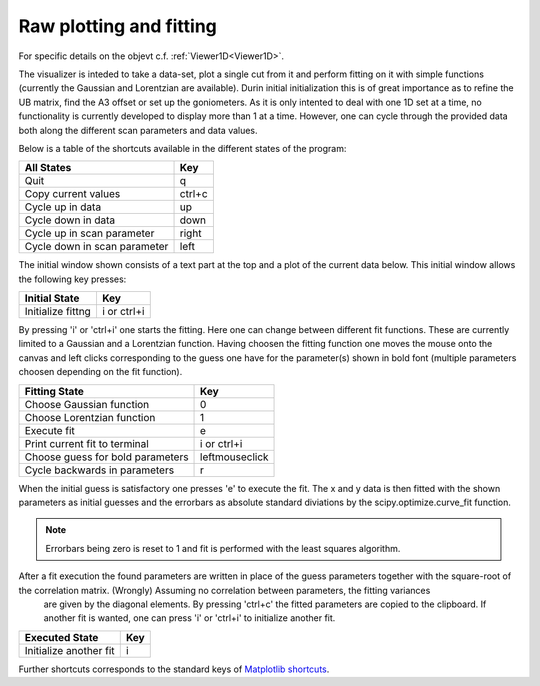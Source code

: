 .. _Raw-plotting-and-fitting:

Raw plotting and fitting
^^^^^^^^^^^^^^^^^^^^^^^^
For specific details on the objevt c.f. :ref:`Viewer1D<Viewer1D>`. 


The visualizer is inteded to take a data-set, plot a single cut from it and perform fitting on it with simple functions (currently the Gaussian and Lorentzian are available). Durin initial initialization this is of great importance as to refine the UB matrix, find the A3 offset or set up the goniometers. As it is only intented to deal with one 1D set at a time, no functionality is currently developed to display more than 1 at a time. However, one can cycle through the provided data both along the different scan parameters and data values.

Below is a table of the shortcuts available in the different states of the program:

+------------------------------+--------+
| All States                   | Key    |
+==============================+========+
| Quit                         | q      |
+------------------------------+--------+
| Copy current values          | ctrl+c |
+------------------------------+--------+
| Cycle up in data             | up     |
+------------------------------+--------+
| Cycle down in data           | down   |
+------------------------------+--------+
| Cycle up in scan parameter   |        |
|                              | right  |
+------------------------------+--------+
| Cycle down in scan parameter | left   |
+------------------------------+--------+

The initial window shown consists of a text part at the top and a plot of the current data below. This initial window allows the following key presses:

+-------------------+-------------+
| Initial State     | Key         |
+===================+=============+
| Initialize fittng | i or ctrl+i |
+-------------------+-------------+

By pressing 'i' or 'ctrl+i' one starts the fitting. Here one can change between different fit functions. These are currently limited to a Gaussian and a Lorentzian function. Having choosen the fitting function one moves the mouse onto the canvas and left clicks corresponding to the guess one have for the parameter(s) shown in bold font (multiple parameters choosen depending on the fit function).


+----------------------------------+----------------+
| Fitting State                    | Key            |
+==================================+================+
| Choose Gaussian function         | 0              |
+----------------------------------+----------------+
| Choose Lorentzian function       | 1              |
+----------------------------------+----------------+
| Execute fit                      | e              |
+----------------------------------+----------------+
| Print current fit to terminal    | i or ctrl+i    |
+----------------------------------+----------------+
| Choose guess for bold parameters | leftmouseclick |
+----------------------------------+----------------+
| Cycle backwards in parameters    | r              |
+----------------------------------+----------------+

When the initial guess is satisfactory one presses 'e' to execute the fit. The x and y data is then fitted with the shown parameters as initial guesses and the errorbars as absolute standard diviations by the scipy.optimize.curve\_fit function. 

.. note::
    Errorbars being zero is reset to 1 and fit is performed with the least squares algorithm.

After a fit execution the found parameters are written in place of the guess parameters together with the square-root of the correlation matrix. (Wrongly) Assuming no correlation between parameters, the fitting variances
 are given by the diagonal elements. By pressing 'ctrl+c' the fitted parameters are copied to the clipboard. If another fit is wanted, one can press 'i' or 'ctrl+i' to initialize another fit.

+------------------------+-----+
| Executed State         | Key |
+========================+=====+
| Initialize another fit | i   |
+------------------------+-----+



Further shortcuts corresponds to the standard keys of `Matplotlib shortcuts`__. 




.. _MatplotlibShortCuts: https://matplotlib.org/users/navigation_toolbar.html#navigation-keyboard-shortcuts

__ MatplotlibShortCuts_
